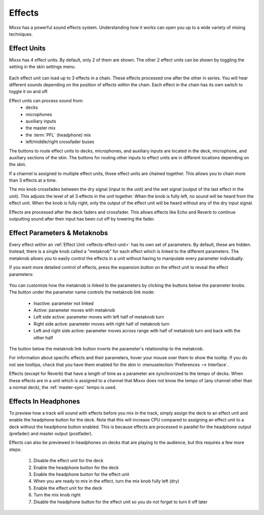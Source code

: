 .. _effects:

Effects
*******

Mixxx has a powerful sound effects system. Understanding how it works can open
you up to a wide variety of mixing techniques.

.. _effects-effect-unit:

Effect Units
============
Mixxx has 4 effect units. By default, only 2 of them are shown. The other 2
effect units can be shown by toggling the setting in the skin settings menu.

.. figure:: ../_static/effect-unit-collapsed.png
   :align: center
   :alt: An effect unit
   :figclass: pretty-figures

Each effect unit can load up to 3 effects in a chain. These effects processed
one after the other in series. You will hear different sounds depending on the
position of effects within the chain. Each effect in the chain has its own
switch to toggle it on and off.

Effect units can process sound from:
  * decks
  * microphones
  * auxiliary inputs
  * the master mix
  * the :term:`PFL` (headphone) mix
  * left/middle/right crossfader buses

The buttons to route effect units to decks, microphones, and auxiliary inputs
are located in the deck, microphone, and auxiliary sections of the skin. The
buttons for routing other inputs to effect units are in different locations
depending on the skin.

If a channel is assigned to multiple effect units, those effect units are
chained together. This allows you to chain more than 3 effects at a time.

The mix knob crossfades between the dry signal (input to the unit) and the wet
signal (output of the last effect in the unit). This adjusts the level of all 3
effects in the unit together. When the knob is fully left, no sound will be
heard from the effect unit. When the knob is fully right, only the output of
the effect unit will be heard without any of the dry input signal.

Effects are processed after the deck faders and crossfader. This allows effects
like Echo and Reverb to continue outputting sound after their input has been
cut off by lowering the fader.

Effect Parameters & Metaknobs
=============================
Every effect within an :ref:`Effect Unit <effects-effect-unit>` has its own set
of parameters. By default, these are hidden. Instead, there is a single knob
called a "metaknob" for each effect which is linked to the different
parameters. The metaknob allows you to easily control the effects in a unit
without having to manipulate every parameter individually.

If you want more detailed control of effects, press the expansion button on the
effect unit to reveal the effect parameters:

.. figure:: ../_static/effect-unit-expanded.png
   :align: center
   :alt: An effect unit with parameters showing
   :figclass: pretty-figures

You can customize how the metaknob is linked to the parameters by clicking the
buttons below the parameter knobs. The button under the parameter name
controls the metaknob link mode:

  * Inactive: parameter not linked
  * Active: parameter moves with metaknob
  * Left side active: parameter moves with left half of metaknob turn
  * Right side active: parameter moves with right half of metaknob turn
  * Left and right side active: parameter moves across range with half of
    metaknob turn and back with the other half

The button below the metaknob link button inverts the parameter's relationship
to the metaknob.

For information about specific effects and their parameters, hover your mouse
over them to show the tooltip. If you do not see tooltips, check that you have
them enabled for the skin in :menuselection:`Preferences --> Interface`.

Effects (except for Reverb) that have a length of time as a parameter are
synchronized to the tempo of decks. When these effects are in a unit which is
assigned to a channel that Mixxx does not know the tempo of (any channel other
than a normal deck), the :ref:`master-sync` tempo is used.

Effects In Headphones
=====================
To preview how a track will sound with effects before you mix in the track,
simply assign the deck to an effect unit and enable the headphone button for
the deck. Note that this will increase CPU compared to assigning an effect
unit to a deck without the headphone button enabled. This is because effects
are processed in parallel for the headphone output (prefader) and master output
(postfader).

Effects can also be previewed in headphones on decks that are playing to the
audience, but this requires a few more steps:

  #. Disable the effect unit for the deck
  #. Enable the headphone button for the deck
  #. Enable the headphone button for the effect unit
  #. When you are ready to mix in the effect, turn the mix knob fully left (dry)
  #. Enable the effect unit for the deck
  #. Turn the mix knob right
  #. Disable the headphone button for the effect unit so you do not forget to
     turn it off later
